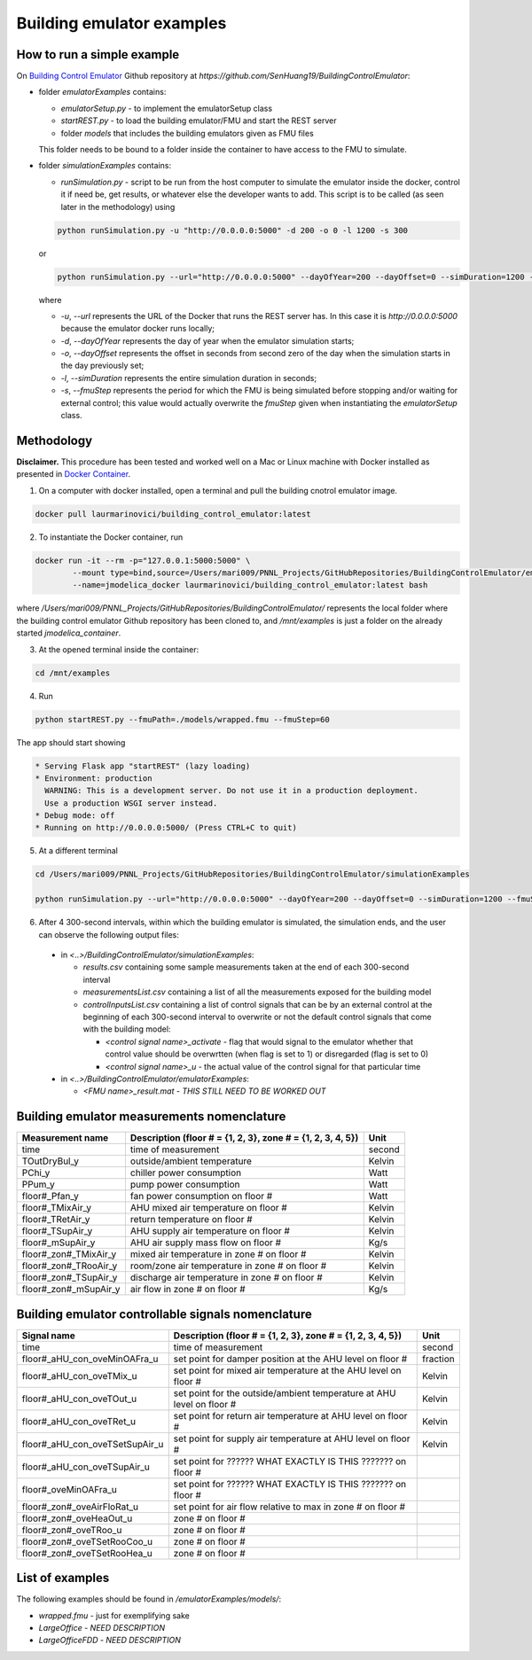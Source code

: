 Building emulator examples
==========================

How to run a simple example
---------------------------

On `Building Control Emulator`_ Github repository at *https://github.com/SenHuang19/BuildingControlEmulator*:

.. _Building Control Emulator: https://github.com/SenHuang19/BuildingControlEmulator

- folder *emulatorExamples* contains:

  - *emulatorSetup.py* - to implement the emulatorSetup class

  - *startREST.py* - to load the building emulator/FMU and start the REST server

  - folder *models* that includes the building emulators given as FMU files

  This folder needs to be bound to a folder inside the container to have access to the FMU to simulate.

- folder *simulationExamples* contains:

  - *runSimulation.py* - script to be run from the host computer to simulate the emulator inside the docker, control it if need be, get results, or whatever else the developer wants to add. This script is to be called (as seen later in the methodology) using

  .. code::

    python runSimulation.py -u "http://0.0.0.0:5000" -d 200 -o 0 -l 1200 -s 300

  or

  .. code::

    python runSimulation.py --url="http://0.0.0.0:5000" --dayOfYear=200 --dayOffset=0 --simDuration=1200 --fmuStep=300

  where

  - *-u*, *--url* represents the URL of the Docker that runs the REST server has. In this case it is *http://0.0.0.0:5000* because the emulator docker runs locally;

  - *-d*, *--dayOfYear* represents the day of year when the emulator simulation starts;

  - *-o*, *--dayOffset* represents the offset in seconds from second zero of the day when the simulation starts in the day previously set;

  - *-l*, *--simDuration* represents the entire simulation duration in seconds;

  - *-s*, *--fmuStep* represents the period for which the FMU is being simulated before stopping and/or waiting for external control; this value would actually overwrite the *fmuStep* given when instantiating the *emulatorSetup* class.
  
Methodology
-----------

**Disclaimer.** This procedure has been tested and worked well on a Mac or Linux machine with Docker installed as presented in `Docker Container <emulatorPlatform.html#docker-container>`_.

1. On a computer with docker installed, open a terminal and pull the building cnotrol emulator image.

.. code::

  docker pull laurmarinovici/building_control_emulator:latest

2. To instantiate the Docker container, run

.. code::

  docker run -it --rm -p="127.0.0.1:5000:5000" \
          --mount type=bind,source=/Users/mari009/PNNL_Projects/GitHubRepositories/BuildingControlEmulator/emulatorExamples/,destination=/mnt/examples \
          --name=jmodelica_docker laurmarinovici/building_control_emulator:latest bash

where */Users/mari009/PNNL_Projects/GitHubRepositories/BuildingControlEmulator/* represents the local folder where the building control emulator Github repository has been cloned to, and */mnt/examples* is just a folder on the already started *jmodelica_container*.

3. At the opened terminal inside the container:

.. code::

  cd /mnt/examples

4. Run

.. code::

  python startREST.py --fmuPath=./models/wrapped.fmu --fmuStep=60

The app should start showing

.. code::

  * Serving Flask app "startREST" (lazy loading)
  * Environment: production
    WARNING: This is a development server. Do not use it in a production deployment.
    Use a production WSGI server instead.
  * Debug mode: off
  * Running on http://0.0.0.0:5000/ (Press CTRL+C to quit)

5. At a different terminal

.. code::

  cd /Users/mari009/PNNL_Projects/GitHubRepositories/BuildingControlEmulator/simulationExamples

  python runSimulation.py --url="http://0.0.0.0:5000" --dayOfYear=200 --dayOffset=0 --simDuration=1200 --fmuStep=300

6. After 4 300-second intervals, within which the building emulator is simulated, the simulation ends, and the user can observe the following output files:

  - in *<..>/BuildingControlEmulator/simulationExamples*: 

    - *results.csv* containing some sample measurements taken at the end of each 300-second interval

    - *measurementsList.csv* containing a list of all the measurements exposed for the building model

    - *controlInputsList.csv* containing a list of control signals that can be by an external control at the beginning of each 300-second interval to overwrite or not the default control signals that come with the building model:

      - *<control signal name>_activate* - flag that would signal to the emulator whether that control value should be overwrtten (when flag is set to 1) or disregarded (flag is set to 0)

      - *<control signal name>_u* - the actual value of the control signal for that particular time

  - in *<..>/BuildingControlEmulator/emulatorExamples*:

    - *<FMU name>_result.mat* - *THIS STILL NEED TO BE WORKED OUT*

Building emulator measurements nomenclature
-------------------------------------------

+-----------------------+-------------------------------------------------------------+---------+
| Measurement name      | Description (floor # = {1, 2, 3}, zone # = {1, 2, 3, 4, 5}) | Unit    |
+=======================+=============================================================+=========+
| time                  | time of measurement                                         | second  |
+-----------------------+-------------------------------------------------------------+---------+
| TOutDryBul_y          | outside/ambient temperature                                 | Kelvin  |
+-----------------------+-------------------------------------------------------------+---------+
| PChi_y                | chiller power consumption                                   | Watt    |
+-----------------------+-------------------------------------------------------------+---------+
| PPum_y                | pump power consumption                                      | Watt    |
+-----------------------+-------------------------------------------------------------+---------+
| floor#_Pfan_y         | fan power consumption on floor #                            | Watt    |
+-----------------------+-------------------------------------------------------------+---------+
| floor#_TMixAir_y      | AHU mixed air temperature on floor #                        | Kelvin  |
+-----------------------+-------------------------------------------------------------+---------+
| floor#_TRetAir_y      | return temperature on floor #                               | Kelvin  |
+-----------------------+-------------------------------------------------------------+---------+
| floor#_TSupAir_y      | AHU supply air temperature on floor #                       | Kelvin  |
+-----------------------+-------------------------------------------------------------+---------+
| floor#_mSupAir_y      | AHU air supply mass flow on floor #                         | Kg/s    |
+-----------------------+-------------------------------------------------------------+---------+
| floor#_zon#_TMixAir_y | mixed air temperature in zone # on floor #                  | Kelvin  |
+-----------------------+-------------------------------------------------------------+---------+
| floor#_zon#_TRooAir_y | room/zone air temperature in zone # on floor #              | Kelvin  |
+-----------------------+-------------------------------------------------------------+---------+
| floor#_zon#_TSupAir_y | discharge air temperature in zone # on floor #              | Kelvin  |
+-----------------------+-------------------------------------------------------------+---------+
| floor#_zon#_mSupAir_y | air flow in zone # on floor #                               | Kg/s    |
+-----------------------+-------------------------------------------------------------+---------+

Building emulator controllable signals nomenclature
---------------------------------------------------

+--------------------------------+-----------------------------------------------------------------------+----------+
| Signal name                    | Description  (floor # = {1, 2, 3}, zone # = {1, 2, 3, 4, 5})          | Unit     |
+================================+=======================================================================+==========+
| time                           | time of measurement                                                   | second   |
+--------------------------------+-----------------------------------------------------------------------+----------+
| floor#_aHU_con_oveMinOAFra_u   | set point for damper position at the AHU level on floor #             | fraction |
+--------------------------------+-----------------------------------------------------------------------+----------+
| floor#_aHU_con_oveTMix_u       | set point for mixed air temperature at the AHU level on floor #       | Kelvin   |
+--------------------------------+-----------------------------------------------------------------------+----------+
| floor#_aHU_con_oveTOut_u       | set point for the outside/ambient temperature at AHU level on floor # | Kelvin   |
+--------------------------------+-----------------------------------------------------------------------+----------+
| floor#_aHU_con_oveTRet_u       | set point for return air temperature at AHU level on floor #          | Kelvin   |
+--------------------------------+-----------------------------------------------------------------------+----------+
| floor#_aHU_con_oveTSetSupAir_u | set point for supply air temperature at AHU level on floor #          | Kelvin   |
+--------------------------------+-----------------------------------------------------------------------+----------+
| floor#_aHU_con_oveTSupAir_u    | set point for ?????? WHAT EXACTLY IS THIS ??????? on floor #          |          |
+--------------------------------+-----------------------------------------------------------------------+----------+
| floor#_oveMinOAFra_u           | set point for ?????? WHAT EXACTLY IS THIS ??????? on floor #          |          |
+--------------------------------+-----------------------------------------------------------------------+----------+
| floor#_zon#_oveAirFloRat_u     | set point for air flow relative to max in zone # on floor #           |          |
+--------------------------------+-----------------------------------------------------------------------+----------+
| floor#_zon#_oveHeaOut_u        | zone # on floor #                                                     |          |
+--------------------------------+-----------------------------------------------------------------------+----------+
| floor#_zon#_oveTRoo_u          | zone # on floor #                                                     |          |
+--------------------------------+-----------------------------------------------------------------------+----------+
| floor#_zon#_oveTSetRooCoo_u    | zone # on floor #                                                     |          |
+--------------------------------+-----------------------------------------------------------------------+----------+
| floor#_zon#_oveTSetRooHea_u    | zone # on floor #                                                     |          |
+--------------------------------+-----------------------------------------------------------------------+----------+


List of examples
----------------

The following examples should be found in */emulatorExamples/models/*:

- *wrapped.fmu* - just for exemplifying sake

- *LargeOffice* - *NEED DESCRIPTION*

- *LargeOfficeFDD* - *NEED DESCRIPTION*
